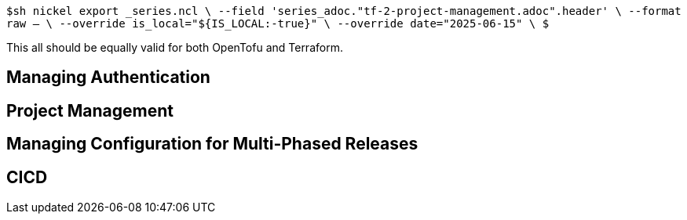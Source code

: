 `$sh nickel export _series.ncl \
  --field 'series_adoc."tf-2-project-management.adoc".header' \
  --format raw -- \
  --override is_local="${IS_LOCAL:-true}" \
  --override date="2025-06-15" \
$`

This all should be equally valid for both OpenTofu and Terraform.

== Managing Authentication

== Project Management



== Managing Configuration for Multi-Phased Releases

== CICD
